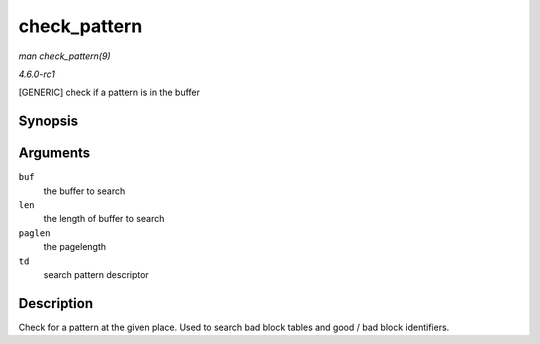
.. _API-check-pattern:

=============
check_pattern
=============

*man check_pattern(9)*

*4.6.0-rc1*

[GENERIC] check if a pattern is in the buffer


Synopsis
========

.. c:function:: int check_pattern( uint8_t * buf, int len, int paglen, struct nand_bbt_descr * td )

Arguments
=========

``buf``
    the buffer to search

``len``
    the length of buffer to search

``paglen``
    the pagelength

``td``
    search pattern descriptor


Description
===========

Check for a pattern at the given place. Used to search bad block tables and good / bad block identifiers.
